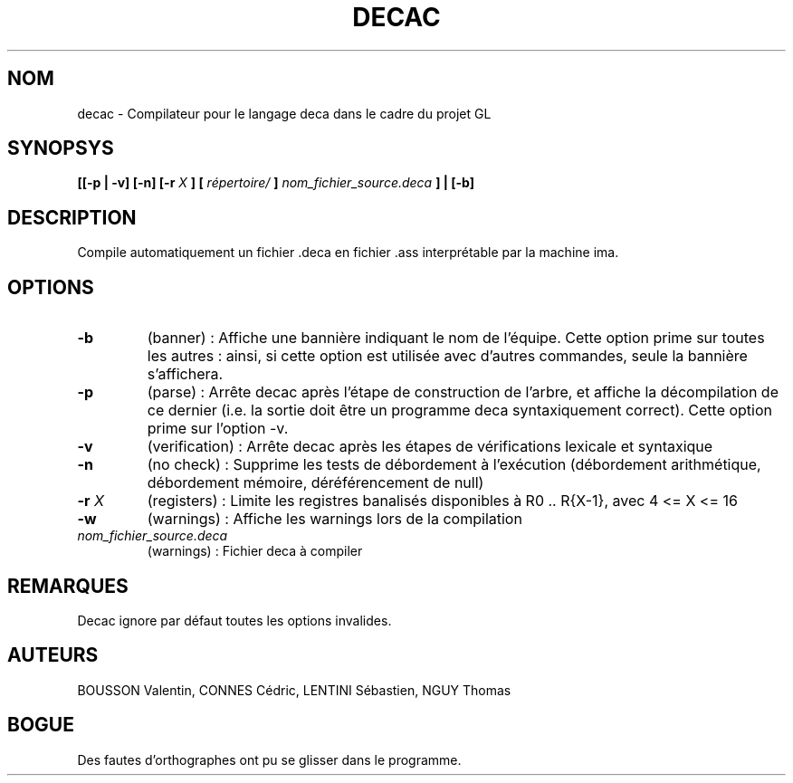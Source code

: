 .TH DECAC 1 "14 janvier 2012" "Version 1.0" "Compilateur pour le langage Deca"
.SH NOM
decac - Compilateur pour le langage deca dans le cadre du projet GL

.SH SYNOPSYS
.B [[-p | -v] [-n] [-r 
.I X
.B ] [
.I répertoire/
.B ]
.I nom_fichier_source.deca
.B ] | [-b]

.SH DESCRIPTION
Compile automatiquement un fichier .deca en fichier .ass interprétable par la machine ima.

.SH OPTIONS

.TP
.B -b
(banner) : Affiche une bannière indiquant le nom de l'équipe. Cette option prime sur toutes les autres : ainsi, si cette option est utilisée avec d'autres commandes, seule la bannière s'affichera.

.TP
.B -p
(parse) : Arrête decac après l'étape de construction de l'arbre, et affiche la décompilation de ce dernier (i.e. la sortie doit être un programme deca syntaxiquement correct). Cette option prime sur l'option -v.

.TP
.B -v
(verification) : Arrête decac après les étapes de vérifications lexicale et syntaxique

.TP
.B -n
(no check) : Supprime les tests de débordement à l'exécution (débordement arithmétique, débordement mémoire, déréférencement de null)

.TP
.BI -r " X"
(registers) : Limite les registres banalisés disponibles à R0 .. R{X-1}, avec 4 <= X <= 16

.TP
.B -w
(warnings) : Affiche les warnings lors de la compilation

.TP
.I nom_fichier_source.deca
(warnings) : Fichier deca à compiler

.SH REMARQUES
.TP
Decac ignore par défaut toutes les options invalides.

.SH AUTEURS
.TP
BOUSSON Valentin, CONNES Cédric, LENTINI Sébastien, NGUY Thomas

.SH BOGUE
Des fautes d'orthographes ont pu se glisser dans le programme.
